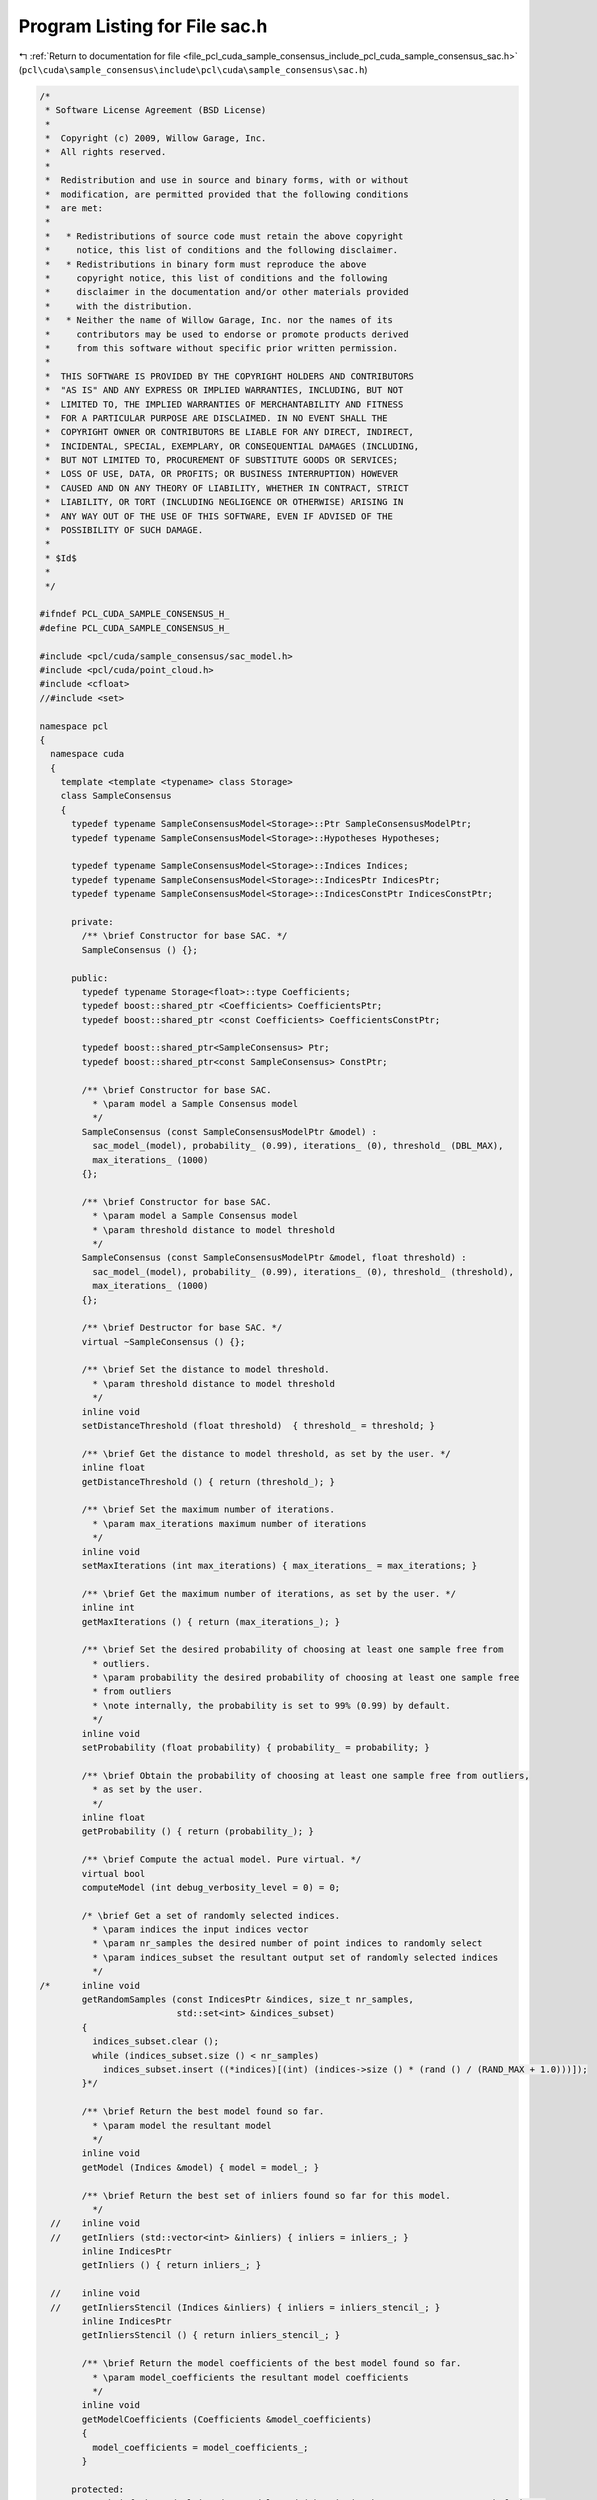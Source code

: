
.. _program_listing_file_pcl_cuda_sample_consensus_include_pcl_cuda_sample_consensus_sac.h:

Program Listing for File sac.h
==============================

|exhale_lsh| :ref:`Return to documentation for file <file_pcl_cuda_sample_consensus_include_pcl_cuda_sample_consensus_sac.h>` (``pcl\cuda\sample_consensus\include\pcl\cuda\sample_consensus\sac.h``)

.. |exhale_lsh| unicode:: U+021B0 .. UPWARDS ARROW WITH TIP LEFTWARDS

.. code-block:: cpp

   /*
    * Software License Agreement (BSD License)
    *
    *  Copyright (c) 2009, Willow Garage, Inc.
    *  All rights reserved.
    *
    *  Redistribution and use in source and binary forms, with or without
    *  modification, are permitted provided that the following conditions
    *  are met:
    *
    *   * Redistributions of source code must retain the above copyright
    *     notice, this list of conditions and the following disclaimer.
    *   * Redistributions in binary form must reproduce the above
    *     copyright notice, this list of conditions and the following
    *     disclaimer in the documentation and/or other materials provided
    *     with the distribution.
    *   * Neither the name of Willow Garage, Inc. nor the names of its
    *     contributors may be used to endorse or promote products derived
    *     from this software without specific prior written permission.
    *
    *  THIS SOFTWARE IS PROVIDED BY THE COPYRIGHT HOLDERS AND CONTRIBUTORS
    *  "AS IS" AND ANY EXPRESS OR IMPLIED WARRANTIES, INCLUDING, BUT NOT
    *  LIMITED TO, THE IMPLIED WARRANTIES OF MERCHANTABILITY AND FITNESS
    *  FOR A PARTICULAR PURPOSE ARE DISCLAIMED. IN NO EVENT SHALL THE
    *  COPYRIGHT OWNER OR CONTRIBUTORS BE LIABLE FOR ANY DIRECT, INDIRECT,
    *  INCIDENTAL, SPECIAL, EXEMPLARY, OR CONSEQUENTIAL DAMAGES (INCLUDING,
    *  BUT NOT LIMITED TO, PROCUREMENT OF SUBSTITUTE GOODS OR SERVICES;
    *  LOSS OF USE, DATA, OR PROFITS; OR BUSINESS INTERRUPTION) HOWEVER
    *  CAUSED AND ON ANY THEORY OF LIABILITY, WHETHER IN CONTRACT, STRICT
    *  LIABILITY, OR TORT (INCLUDING NEGLIGENCE OR OTHERWISE) ARISING IN
    *  ANY WAY OUT OF THE USE OF THIS SOFTWARE, EVEN IF ADVISED OF THE
    *  POSSIBILITY OF SUCH DAMAGE.
    *
    * $Id$
    *
    */
   
   #ifndef PCL_CUDA_SAMPLE_CONSENSUS_H_
   #define PCL_CUDA_SAMPLE_CONSENSUS_H_
   
   #include <pcl/cuda/sample_consensus/sac_model.h>
   #include <pcl/cuda/point_cloud.h>
   #include <cfloat>
   //#include <set>
   
   namespace pcl
   {
     namespace cuda
     {
       template <template <typename> class Storage>
       class SampleConsensus
       {
         typedef typename SampleConsensusModel<Storage>::Ptr SampleConsensusModelPtr;
         typedef typename SampleConsensusModel<Storage>::Hypotheses Hypotheses;
   
         typedef typename SampleConsensusModel<Storage>::Indices Indices;
         typedef typename SampleConsensusModel<Storage>::IndicesPtr IndicesPtr;
         typedef typename SampleConsensusModel<Storage>::IndicesConstPtr IndicesConstPtr;
   
         private:
           /** \brief Constructor for base SAC. */
           SampleConsensus () {};
   
         public:
           typedef typename Storage<float>::type Coefficients;
           typedef boost::shared_ptr <Coefficients> CoefficientsPtr;
           typedef boost::shared_ptr <const Coefficients> CoefficientsConstPtr;
   
           typedef boost::shared_ptr<SampleConsensus> Ptr;
           typedef boost::shared_ptr<const SampleConsensus> ConstPtr;
   
           /** \brief Constructor for base SAC.
             * \param model a Sample Consensus model
             */
           SampleConsensus (const SampleConsensusModelPtr &model) : 
             sac_model_(model), probability_ (0.99), iterations_ (0), threshold_ (DBL_MAX), 
             max_iterations_ (1000)
           {};
   
           /** \brief Constructor for base SAC.
             * \param model a Sample Consensus model
             * \param threshold distance to model threshold
             */
           SampleConsensus (const SampleConsensusModelPtr &model, float threshold) : 
             sac_model_(model), probability_ (0.99), iterations_ (0), threshold_ (threshold), 
             max_iterations_ (1000)
           {};
   
           /** \brief Destructor for base SAC. */
           virtual ~SampleConsensus () {};
   
           /** \brief Set the distance to model threshold.
             * \param threshold distance to model threshold
             */
           inline void 
           setDistanceThreshold (float threshold)  { threshold_ = threshold; }
   
           /** \brief Get the distance to model threshold, as set by the user. */
           inline float 
           getDistanceThreshold () { return (threshold_); }
   
           /** \brief Set the maximum number of iterations.
             * \param max_iterations maximum number of iterations
             */
           inline void 
           setMaxIterations (int max_iterations) { max_iterations_ = max_iterations; }
   
           /** \brief Get the maximum number of iterations, as set by the user. */
           inline int 
           getMaxIterations () { return (max_iterations_); }
   
           /** \brief Set the desired probability of choosing at least one sample free from 
             * outliers.
             * \param probability the desired probability of choosing at least one sample free 
             * from outliers
             * \note internally, the probability is set to 99% (0.99) by default.
             */
           inline void 
           setProbability (float probability) { probability_ = probability; }
   
           /** \brief Obtain the probability of choosing at least one sample free from outliers, 
             * as set by the user. 
             */
           inline float 
           getProbability () { return (probability_); }
   
           /** \brief Compute the actual model. Pure virtual. */
           virtual bool 
           computeModel (int debug_verbosity_level = 0) = 0;
   
           /* \brief Get a set of randomly selected indices.
             * \param indices the input indices vector
             * \param nr_samples the desired number of point indices to randomly select
             * \param indices_subset the resultant output set of randomly selected indices
             */
   /*      inline void
           getRandomSamples (const IndicesPtr &indices, size_t nr_samples, 
                             std::set<int> &indices_subset)
           {
             indices_subset.clear ();
             while (indices_subset.size () < nr_samples)
               indices_subset.insert ((*indices)[(int) (indices->size () * (rand () / (RAND_MAX + 1.0)))]);
           }*/
   
           /** \brief Return the best model found so far. 
             * \param model the resultant model
             */
           inline void 
           getModel (Indices &model) { model = model_; }
   
           /** \brief Return the best set of inliers found so far for this model. 
             */
     //    inline void 
     //    getInliers (std::vector<int> &inliers) { inliers = inliers_; }
           inline IndicesPtr 
           getInliers () { return inliers_; }
   
     //    inline void 
     //    getInliersStencil (Indices &inliers) { inliers = inliers_stencil_; }
           inline IndicesPtr
           getInliersStencil () { return inliers_stencil_; }
   
           /** \brief Return the model coefficients of the best model found so far. 
             * \param model_coefficients the resultant model coefficients
             */
           inline void 
           getModelCoefficients (Coefficients &model_coefficients) 
           { 
             model_coefficients = model_coefficients_; 
           }
   
         protected:
           /** \brief The underlying data model used (what is it that we attempt to search for). */
           SampleConsensusModelPtr sac_model_;
   
           /** \brief The model found after the last computeModel () as point cloud indices. */
           Indices model_;
   
           /** \brief The indices of the points that were chosen as inliers after the last call. */
           IndicesPtr inliers_;
           IndicesPtr inliers_stencil_;
   
           /** \brief The coefficients of our model computed directly from the model found. */
           Coefficients model_coefficients_;
   
           /** \brief Desired probability of choosing at least one sample free from outliers. */
           float probability_;
   
           /** \brief Total number of internal loop iterations that we've done so far. */
           int iterations_;
           
           /** \brief Distance to model threshold. */
           float threshold_;
           
           /** \brief Maximum number of iterations before giving up. */
           int max_iterations_;
       };
     } // namespace
   } // namespace
   
   #endif  //#ifndef PCL_CUDA_SAMPLE_CONSENSUS_H_
